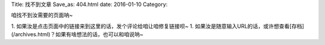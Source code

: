Title: 找不到文章
Save_as: 404.html
date: 2016-01-10
Category:

咱找不到汝需要的页面呐~

1. 如果汝是点击页面中的链接来到这里的话，发个评论给咱让咱修复链接呗~
1. 如果汝是随意输入URL的话，或许想查看[存档](/archives.html)？如果有啥想法的话，也可以和咱说呐~
